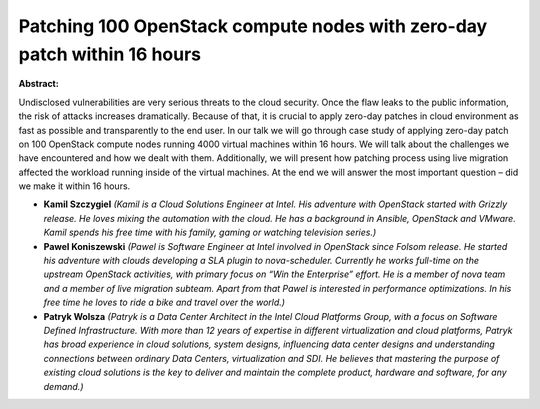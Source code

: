 Patching 100 OpenStack compute nodes with zero-day patch within 16 hours
~~~~~~~~~~~~~~~~~~~~~~~~~~~~~~~~~~~~~~~~~~~~~~~~~~~~~~~~~~~~~~~~~~~~~~~~

**Abstract:**

Undisclosed vulnerabilities are very serious threats to the cloud security. Once the flaw leaks to the public information, the risk of attacks increases dramatically. Because of that, it is crucial to apply zero-day patches in cloud environment as fast as possible and transparently to the end user. In our talk we will go through case study of applying zero-day patch on 100 OpenStack compute nodes running 4000 virtual machines within 16 hours. We will talk about the challenges we have encountered and how we dealt with them. Additionally, we will present how patching process using live migration affected the workload running inside of the virtual machines. At the end we will answer the most important question – did we make it within 16 hours.


* **Kamil Szczygiel** *(Kamil is a Cloud Solutions Engineer at Intel. His adventure with OpenStack started with Grizzly release. He loves mixing the automation with the cloud. He has a background in Ansible, OpenStack and VMware. Kamil spends his free time with his family, gaming or watching television series.)*

* **Pawel Koniszewski** *(Pawel is Software Engineer at Intel involved in OpenStack since Folsom release. He started his adventure with clouds developing a SLA plugin to nova-scheduler. Currently he works full-time on the upstream OpenStack activities, with primary focus on “Win the Enterprise” effort. He is a member of nova team and a member of live migration subteam. Apart from that Pawel is interested in performance optimizations. In his free time he loves to ride a bike and travel over the world.)*

* **Patryk Wolsza** *(Patryk is a Data Center Architect in the Intel Cloud Platforms Group, with a focus on Software Defined Infrastructure. With more than 12 years of expertise in different virtualization and cloud platforms, Patryk has broad experience in cloud solutions, system designs, influencing data center designs and understanding connections between ordinary Data Centers, virtualization and SDI. He believes that mastering the purpose of existing cloud solutions is the key to deliver and maintain the complete product, hardware and software, for any demand.)*
